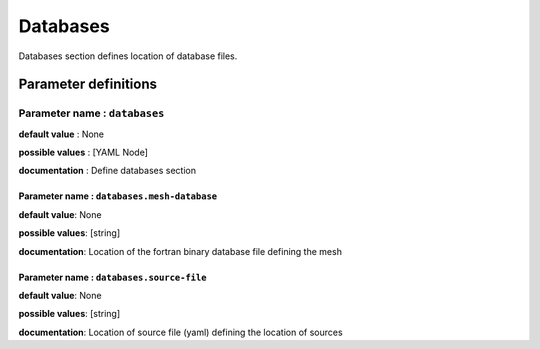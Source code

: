 Databases
#########

Databases section defines location of database files.

Parameter definitions
=====================

**Parameter name** : ``databases``
-------------------------------

**default value** : None

**possible values** : [YAML Node]

**documentation** : Define databases section

.. _database-file-parameter:

**Parameter name** : ``databases.mesh-database``
******************************************************

**default value**: None

**possible values**: [string]

**documentation**: Location of the fortran binary database file defining the mesh

**Parameter name** : ``databases.source-file``
******************************************************

**default value**: None

**possible values**: [string]

**documentation**: Location of source file (yaml) defining the location of sources
